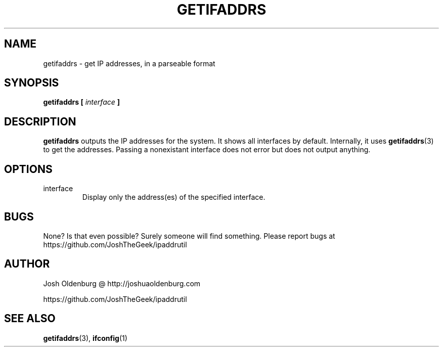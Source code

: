 .\" Process this file with
.\" groff -man -Tascii getifaddrs.1
.\"
.\" http://www.schweikhardt.net/man_page_howto.html
.\" Gosh, man pages are ugly...
.TH GETIFADDRS 1 "JULY 2014" "Josh Oldenburg" "Josh's Utilities"
.SH NAME
getifaddrs \- get IP addresses, in a parseable format
.SH SYNOPSIS
.B getifaddrs [
.I interface
.B ]
.SH DESCRIPTION
.B getifaddrs
outputs the IP addresses for the system. It shows all
interfaces by default. Internally, it uses
.BR getifaddrs (3)
to get the addresses. Passing a nonexistant interface
does not error but does not output anything.
.SH OPTIONS
.IP interface
Display only the address(es) of the specified interface.
.SH BUGS
None? Is that even possible? Surely someone will find something.
Please report bugs at https://github.com/JoshTheGeek/ipaddrutil
.SH AUTHOR
Josh Oldenburg @ http://joshuaoldenburg.com

https://github.com/JoshTheGeek/ipaddrutil
.SH "SEE ALSO"
.BR getifaddrs (3),
.BR ifconfig (1)
